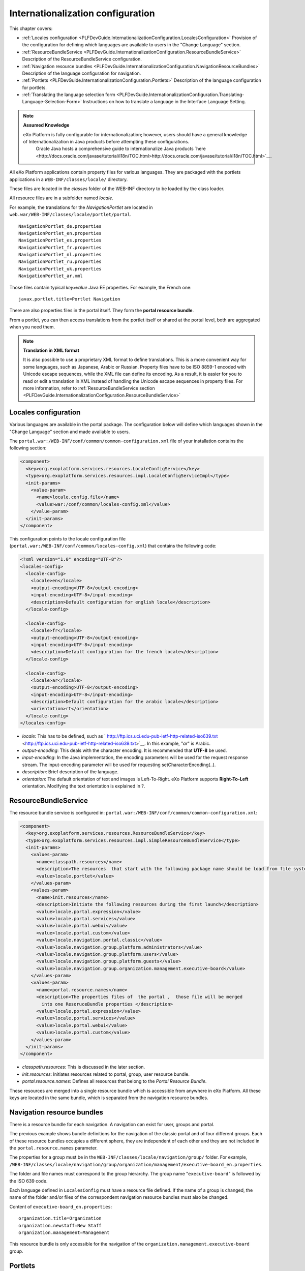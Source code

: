.. _InternationalizationConfiguration:

###################################
Internationalization configuration
###################################

This chapter covers:

-  :ref:`Locales configuration <PLFDevGuide.InternationalizationConfiguration.LocalesConfiguration>`
   Provision of the configuration for defining which languages are
   available to users in the "Change Language" section.

-  :ref:`ResourceBundleService <PLFDevGuide.InternationalizationConfiguration.ResourceBundleService>`
   Description of the ResourceBundleService configuration.

-  :ref:`Navigation resource bundles <PLFDevGuide.InternationalizationConfiguration.NavigationResourceBundles>`
   Description of the language configuration for navigation.

-  :ref:`Portlets <PLFDevGuide.InternationalizationConfiguration.Portlets>`
   Description of the language configuration for portlets.

-  :ref:`Translating the language selection form <PLFDevGuide.InternationalizationConfiguration.Translating-Language-Selection-Form>`
   Instructions on how to translate a language in the Interface Language
   Setting.

.. note:: **Assumed Knowledge**

          eXo Platform is fully configurable for internationalization; however, users should have a general knowledge of Internationalization in Java products before attempting these configurations.
		  Oracle Java hosts a comprehensive guide to internationalize Java products `here <http://docs.oracle.com/javase/tutorial/i18n/TOC.html>http://docs.oracle.com/javase/tutorial/i18n/TOC.html>`__.

All eXo Platform applications contain property files for various 
languages.
They are packaged with the portlets applications in a
``WEB-INF/classes/locale/`` directory.

These files are located in the *classes* folder of the WEB-INF directory
to be loaded by the class loader.

All resource files are in a subfolder named *locale*.

For example, the translations for the *NavigationPortlet* are located in
``web.war/WEB-INF/classes/locale/portlet/portal``.

::

    NavigationPortlet_de.properties
    NavigationPortlet_en.properties
    NavigationPortlet_es.properties
    NavigationPortlet_fr.properties
    NavigationPortlet_nl.properties
    NavigationPortlet_ru.properties
    NavigationPortlet_uk.properties
    NavigationPortlet_ar.xml

Those files contain typical *key=value* Java EE properties. For example,
the French one:

::

    javax.portlet.title=Portlet Navigation

There are also properties files in the portal itself. They form the
**portal resource bundle**.

From a portlet, you can then access translations from the portlet itself
or shared at the portal level, both are aggregated when you need them.

.. note:: **Translation in XML format**

		  It is also possible to use a proprietary XML format to define
		  translations. This is a more convenient way for some languages, such
		  as Japanese, Arabic or Russian. Property files have to be ISO 8859-1
		  encoded with Unicode escape sequences, while the XML file can define
		  its encoding. As a result, it is easier for you to read or edit a
		  translation in XML instead of handling the Unicode escape sequences
		  in property files.
		  For more information, refer to :ref:`ResourceBundleService section <PLFDevGuide.InternationalizationConfiguration.ResourceBundleService>`

.. _PLFDevGuide.InternationalizationConfiguration.LocalesConfiguration:

======================
Locales configuration
======================

Various languages are available in the portal package. The configuration
below will define which languages shown in the "Change Language" section
and made available to users.

The ``portal.war:/WEB-INF/conf/common/common-configuration.xml`` file of
your installation contains the following section:

.. code:: xml

    <component>
      <key>org.exoplatform.services.resources.LocaleConfigService</key>
      <type>org.exoplatform.services.resources.impl.LocaleConfigServiceImpl</type>
      <init-params>
        <value-param>
          <name>locale.config.file</name>
          <value>war:/conf/common/locales-config.xml</value>
        </value-param>
      </init-params>
    </component>

This configuration points to the locale configuration file
(``portal.war:/WEB-INF/conf/common/locales-config.xml``) that contains
the following code:

.. code:: xml

    <?xml version="1.0" encoding="UTF-8"?>
    <locales-config>
      <locale-config>
        <locale>en</locale>
        <output-encoding>UTF-8</output-encoding>
        <input-encoding>UTF-8</input-encoding>
        <description>Default configuration for english locale</description>
      </locale-config>
     
      <locale-config>
        <locale>fr</locale>
        <output-encoding>UTF-8</output-encoding>
        <input-encoding>UTF-8</input-encoding>
        <description>Default configuration for the french locale</description>
      </locale-config>
     
      <locale-config>
        <locale>ar</locale>
        <output-encoding>UTF-8</output-encoding>
        <input-encoding>UTF-8</input-encoding>
        <description>Default configuration for the arabic locale</description>
        <orientation>rt</orientation>
      </locale-config>
    </locales-config>

-  *locale*: This has to be defined, such as
   ` http://ftp.ics.uci.edu-pub-ietf-http-related-iso639.txt <http://ftp.ics.uci.edu-pub-ietf-http-related-iso639.txt>`__. In
   this example, "*ar*\ " is Arabic.

-  *output-encoding*: This deals with the character encoding. It is
   recommended that **UTF-8** be used.

-  *input-encoding*: In the Java implementation, the encoding parameters
   will be used for the request response stream. The input-encoding
   parameter will be used for requesting setCharacterEncoding(..).

-  *description*: Brief description of the language.

-  *orientation*: The default orientation of text and images is
   Left-To-Right. eXo Platform supports **Right-To-Left** orientation.
   Modifying the text orientation is explained in ?.

.. _PLFDevGuide.InternationalizationConfiguration.ResourceBundleService:

======================
ResourceBundleService
======================

The resource bundle service is configured in:
``portal.war:/WEB-INF/conf/common/common-configuration.xml``:

.. code:: xml

    <component>
      <key>org.exoplatform.services.resources.ResourceBundleService</key>
      <type>org.exoplatform.services.resources.impl.SimpleResourceBundleService</type>
      <init-params>
        <values-param>
          <name>classpath.resources</name>
          <description>The resources  that start with the following package name should be load from file system</description>
          <value>locale.portlet</value>      
        </values-param>      
        <values-param>
          <name>init.resources</name>
          <description>Initiate the following resources during the first launch</description>
          <value>locale.portal.expression</value>
          <value>locale.portal.services</value>
          <value>locale.portal.webui</value>
          <value>locale.portal.custom</value>
          <value>locale.navigation.portal.classic</value>
          <value>locale.navigation.group.platform.administrators</value>
          <value>locale.navigation.group.platform.users</value>
          <value>locale.navigation.group.platform.guests</value>
          <value>locale.navigation.group.organization.management.executive-board</value>               
        </values-param>      
        <values-param>
          <name>portal.resource.names</name>
          <description>The properties files of  the portal ,  those file will be merged 
            into one ResoruceBundle properties </description>
          <value>locale.portal.expression</value>
          <value>locale.portal.services</value>
          <value>locale.portal.webui</value>
          <value>locale.portal.custom</value>        
        </values-param>      
      </init-params>
    </component>

-  *classpath.resources*: This is discussed in the later section.

-  *init.resources*: Initiates resources related to portal, group, user
   resource bundle.

-  *portal.resource.names*: Defines all resources that belong to the
   *Portal Resource Bundle*.

These resources are merged into a single resource bundle which is
accessible from anywhere in eXo Platform. All these keys are located in the
same bundle, which is separated from the navigation resource bundles.

.. _PLFDevGuide.InternationalizationConfiguration.NavigationResourceBundles:

============================
Navigation resource bundles
============================

There is a resource bundle for each navigation. A navigation can exist
for user, groups and portal.

The previous example shows bundle definitions for the navigation of the
classic portal and of four different groups. Each of these resource
bundles occupies a different sphere, they are independent of each other
and they are not included in the ``portal.resource.names`` parameter.

The properties for a group must be in the
``WEB-INF/classes/locale/navigation/group/`` folder. For example,
``/WEB-INF/classes/locale/navigation/group/organization/management/executive-board_en.properties``.

The folder and file names must correspond to the group hierarchy. The
group name "``executive-board``\ " is followed by the ISO 639 code.

Each language defined in ``LocalesConfig`` must have a resource file
defined. If the name of a group is changed, the name of the folder
and/or files of the correspondent navigation resource bundles must also
be changed.

Content of ``executive-board_en.properties``:

::

    organization.title=Organization
    organization.newstaff=New Staff
    organization.management=Management

This resource bundle is only accessible for the navigation of the
``organization.management.executive-board`` group.

.. _PLFDevGuide.InternationalizationConfiguration.Portlets:

=========
Portlets
=========

Portlets are independent applications and deliver their own resource
files.

All shipped portlet resources are located in the ``locale/portlet``
subfolder. The ResourceBundleService parameter called
**classpath.resources** defines this subfolder.

**Example: Adding a Spanish translation to GadgetPortlet**

1. Create the ``GadgetPortlet_es.properties`` file in:
   ``WEB-INF/classes/locale/portlet/gadget/GadgetPortlet``.

2. Add ``Spanish`` as a **supported-locale** to ``portlet.xml`` ('es' is
   the 2 letters code for Spanish). The **resource-bundle** is already
   declared and is the same for all languages:

   .. code:: xml

		<supported-locale>en</supported-locale>
			<supported-locale>es</supported-locale>
			<resource-bundle>locale.portlet.gadget.GadgetPortlet</resource-bundle>

See the portlet specification for more details about the portlet
internationalization.

**Standard portlet resource keys**

The portlet specifications define three standard keys: Title, Short
Title and Keywords. Keywords are formatted as a comma-separated list of
tags.

::

     javax.portlet.title=Breadcrumbs Portlet
     javax.portlet.short-title=Breadcrumbs
     javax.portlet.keywords=Breadcrumbs, Breadcrumb

**Debugging resource bundle usage**

When translating an application, it can sometimes be important to find
out which key underlies some given labels in the user interface. eXo Platform
offers the Magic locale to handle such situations.

You can start the Portal in *debug mode* and use the **Magic locale**
from the list of available portal languages to assist in finding the
correct translated key value.

This special locale translates a key to the same value. For example, the
translated value for the "*organization.title*\ " key is the
"*organization.title*\ " value. Selecting Magic locale allows use of the
portal and its applications with all the keys visible. This makes it
easier to discover the correct key for a given label in the portal page.

**Accessing the Magic Locale**:

1. Start the portal in debug mode by executing the following command-line
   argument:

   ::

		[USER@HOST jboss-jpp-6.0]$ ./bin/standalone.sh -
		Dexo.product.developing=true

2. Open http://localhost:8080/portal/classic to display eXo Platform
   landing page.

3. Click Change Language.

4. Select ma from the list of available languages to activate the Magic
   locale.

.. _PLFDevGuide.InternationalizationConfiguration.Translating-Language-Selection-Form:

========================================
Translating the language selection form
========================================

|image0|

When choosing a language as on the screenshot above, the user is
presented with a list of languages on the left side in the current
chosen language and on the right side, the same language translated into
its own language. Those texts are obtained from the JDK API
*java.util.Locale.getDisplayedLanguage()* and
*java.util.Locale.getDisplayedCountry()* (if needed) and all languages
may not be translated and can also depend on the JVM currently used. It
is still possible to override those values by editing the
*locale.portal.webui* resource bundle. To do this, edit the
``gatein.ear/portal.war/WEB-INF/classes/locale/portal/webui_xx_yy.properties``
where *xx\_yy* represents the country code of the language in which you
want to translate a particular language. In that file, add or modify a
key, such as *Locale.xx\_yy* with the value being the translated string.

**Example: Changing the displayed text for Traditional Chinese in French**

First edit
``gatein.ear/portal.war/WEB-INF/classes/locale/portal/webui_fr.properties``
where *ne* is the country code for French, and add the following key
into it:

::

    Locale.zh_TW=Chinois traditionnel

After a restart, the language will be updated in the user interface when
a user is trying to change the current language.

.. |image0| image:: images/internationalisation/LanguageChoice.png
